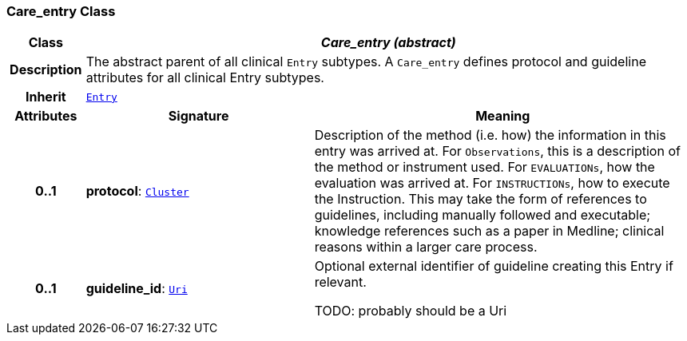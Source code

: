 === Care_entry Class

[cols="^1,3,5"]
|===
h|*Class*
2+^h|*__Care_entry (abstract)__*

h|*Description*
2+a|The abstract parent of all clinical `Entry` subtypes. A `Care_entry` defines protocol and guideline attributes for all clinical Entry subtypes.

h|*Inherit*
2+|`<<_entry_class,Entry>>`

h|*Attributes*
^h|*Signature*
^h|*Meaning*

h|*0..1*
|*protocol*: `link:/releases/GCM/{gcm_release}/data_structures.html#_cluster_class[Cluster^]`
a|Description of the method (i.e. how) the information in this entry was arrived at. For `Observations`, this is a description of the method or instrument used. For `EVALUATIONs`, how the evaluation was arrived at. For `INSTRUCTIONs`, how to execute the Instruction. This may take the form of references to guidelines, including manually followed and executable; knowledge references such as a paper in Medline; clinical reasons within a larger care process.

h|*0..1*
|*guideline_id*: `link:/releases/BASE/{base_release}/foundation_types.html#_uri_class[Uri^]`
a|Optional external identifier of guideline creating this Entry if relevant.

TODO: probably should be a Uri
|===
